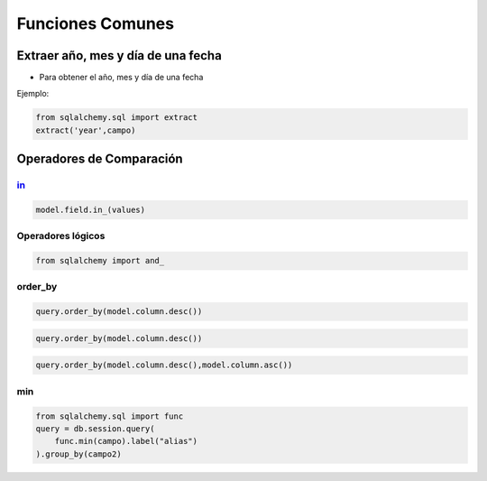 Funciones Comunes
========================

Extraer año, mes y día de una fecha
----------------------------------------

* Para obtener el año, mes y día de una fecha

Ejemplo:

.. code-block:: python

    from sqlalchemy.sql import extract
    extract('year',campo)

Operadores de Comparación
----------------------------

in_
^^^^^

.. code-block:: python

    model.field.in_(values)

Operadores lógicos
^^^^^^^^^^^^^^^^^^^^^^^^^

.. code-block:: python

    from sqlalchemy import and_



order_by
^^^^^^^^^^

.. code-block:: python

    query.order_by(model.column.desc())

.. code-block:: python

    query.order_by(model.column.desc())

.. code-block:: python

    query.order_by(model.column.desc(),model.column.asc())

min
^^^^^^^^^^^^^^

.. code-block:: python

    from sqlalchemy.sql import func
    query = db.session.query(
        func.min(campo).label("alias")
    ).group_by(campo2)



